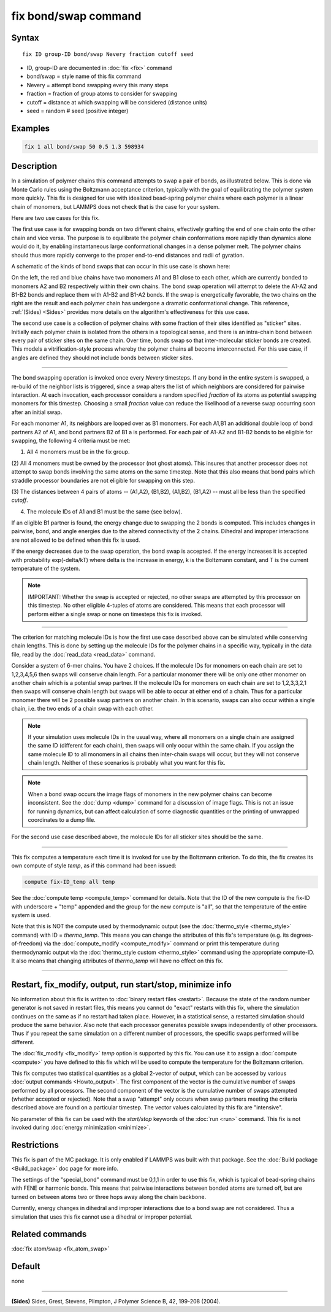 .. index:: fix bond/swap

fix bond/swap command
=====================

Syntax
""""""

.. parsed-literal::

   fix ID group-ID bond/swap Nevery fraction cutoff seed

* ID, group-ID are documented in :doc:`fix <fix>` command
* bond/swap = style name of this fix command
* Nevery = attempt bond swapping every this many steps
* fraction = fraction of group atoms to consider for swapping
* cutoff = distance at which swapping will be considered (distance units)
* seed = random # seed (positive integer)

Examples
""""""""

.. code-block:: LAMMPS

   fix 1 all bond/swap 50 0.5 1.3 598934

Description
"""""""""""

In a simulation of polymer chains this command attempts to swap a pair
of bonds, as illustrated below.  This is done via Monte Carlo rules
using the Boltzmann acceptance criterion, typically with the goal of
equilibrating the polymer system more quickly.  This fix is designed
for use with idealized bead-spring polymer chains where each polymer
is a linear chain of monomers, but LAMMPS does not check that is the
case for your system.

Here are two use cases for this fix.

The first use case is for swapping bonds on two different chains,
effectively grafting the end of one chain onto the other chain and
vice versa.  The purpose is to equilibrate the polymer chain
conformations more rapidly than dynamics alone would do it, by
enabling instantaneous large conformational changes in a dense polymer
melt.  The polymer chains should thus more rapidly converge to the
proper end-to-end distances and radii of gyration.

A schematic of the kinds of bond swaps that can occur in this use case
is shown here:

.. image:: JPG/bondswap.jpg
   :align: center

On the left, the red and blue chains have two monomers A1 and B1 close
to each other, which are currently bonded to monomers A2 and B2
respectively within their own chains.  The bond swap operation will
attempt to delete the A1-A2 and B1-B2 bonds and replace them with
A1-B2 and B1-A2 bonds.  If the swap is energetically favorable, the
two chains on the right are the result and each polymer chain has
undergone a dramatic conformational change.  This reference,
:ref:`(Sides) <Sides>` provides more details on the algorithm's
effectiveness for this use case.

The second use case is a collection of polymer chains with some
fraction of their sites identified as "sticker" sites.  Initially each
polymer chain is isolated from the others in a topological sense, and
there is an intra-chain bond between every pair of sticker sites on
the same chain.  Over time, bonds swap so that inter-molecular sticker
bonds are created.  This models a vitrification-style process whereby
the polymer chains all become interconnected.  For this use case, if
angles are defined they should not include bonds between sticker
sites.

----------

The bond swapping operation is invoked once every *Nevery* timesteps.
If any bond in the entire system is swapped, a re-build of the
neighbor lists is triggered, since a swap alters the list of which
neighbors are considered for pairwise interaction.  At each
invocation, each processor considers a random specified *fraction* of
its atoms as potential swapping monomers for this timestep.  Choosing
a small *fraction* value can reduce the likelihood of a reverse swap
occurring soon after an initial swap.

For each monomer A1, its neighbors are looped over as B1 monomers.
For each A1,B1 an additional double loop of bond partners A2 of A1,
and bond partners B2 of B1 a is performed.  For each pair of A1-A2 and
B1-B2 bonds to be eligible for swapping, the following 4 criteria must
be met:

(1) All 4 monomers must be in the fix group.

(2) All 4 monomers must be owned by the processor (not ghost atoms).
This insures that another processor does not attempt to swap bonds
involving the same atoms on the same timestep.  Note that this also
means that bond pairs which straddle processor boundaries are not
eligible for swapping on this step.

(3) The distances between 4 pairs of atoms -- (A1,A2), (B1,B2),
(A1,B2), (B1,A2) -- must all be less than the specified *cutoff*\ .

(4) The molecule IDs of A1 and B1 must be the same (see below).

If an eligible B1 partner is found, the energy change due to swapping
the 2 bonds is computed.  This includes changes in pairwise, bond, and
angle energies due to the altered connectivity of the 2 chains.
Dihedral and improper interactions are not allowed to be defined when
this fix is used.

If the energy decreases due to the swap operation, the bond swap is
accepted.  If the energy increases it is accepted with probability
exp(-delta/kT) where delta is the increase in energy, k is the
Boltzmann constant, and T is the current temperature of the system.

.. note::

   IMPORTANT: Whether the swap is accepted or rejected, no other swaps
   are attempted by this processor on this timestep.  No other
   eligible 4-tuples of atoms are considered.  This means that each
   processor will perform either a single swap or none on timesteps
   this fix is invoked.

----------

The criterion for matching molecule IDs is how the first use case
described above can be simulated while conserving chain lengths.  This
is done by setting up the molecule IDs for the polymer chains in a
specific way, typically in the data file, read by the :doc:`read_data
<read_data>` command.

Consider a system of 6-mer chains.  You have 2 choices.  If the
molecule IDs for monomers on each chain are set to 1,2,3,4,5,6 then
swaps will conserve chain length.  For a particular monomer there will
be only one other monomer on another chain which is a potential swap
partner.  If the molecule IDs for monomers on each chain are set to
1,2,3,3,2,1 then swaps will conserve chain length but swaps will be
able to occur at either end of a chain.  Thus for a particular monomer
there will be 2 possible swap partners on another chain.  In this
scenario, swaps can also occur within a single chain, i.e. the two
ends of a chain swap with each other.

.. note::

   If your simulation uses molecule IDs in the usual way, where all
   monomers on a single chain are assigned the same ID (different for
   each chain), then swaps will only occur within the same chain.  If you
   assign the same molecule ID to all monomers in all chains then
   inter-chain swaps will occur, but they will not conserve chain length.
   Neither of these scenarios is probably what you want for this fix.

.. note::

   When a bond swap occurs the image flags of monomers in the new
   polymer chains can become inconsistent.  See the :doc:`dump <dump>`
   command for a discussion of image flags.  This is not an issue for
   running dynamics, but can affect calculation of some diagnostic
   quantities or the printing of unwrapped coordinates to a dump file.

For the second use case described above, the molecule IDs for all
sticker sites should be the same.

----------

This fix computes a temperature each time it is invoked for use by the
Boltzmann criterion.  To do this, the fix creates its own compute of
style *temp*, as if this command had been issued:

.. code-block:: LAMMPS

   compute fix-ID_temp all temp

See the :doc:`compute temp <compute_temp>` command for details.  Note
that the ID of the new compute is the fix-ID with underscore + "temp"
appended and the group for the new compute is "all", so that the
temperature of the entire system is used.

Note that this is NOT the compute used by thermodynamic output (see
the :doc:`thermo_style <thermo_style>` command) with ID =
*thermo_temp*.  This means you can change the attributes of this fix's
temperature (e.g. its degrees-of-freedom) via the :doc:`compute_modify
<compute_modify>` command or print this temperature during
thermodynamic output via the :doc:`thermo_style custom <thermo_style>`
command using the appropriate compute-ID.  It also means that changing
attributes of *thermo_temp* will have no effect on this fix.

----------

Restart, fix_modify, output, run start/stop, minimize info
"""""""""""""""""""""""""""""""""""""""""""""""""""""""""""

No information about this fix is written to :doc:`binary restart files
<restart>`.  Because the state of the random number generator is not
saved in restart files, this means you cannot do "exact" restarts with
this fix, where the simulation continues on the same as if no restart
had taken place.  However, in a statistical sense, a restarted
simulation should produce the same behavior.  Also note that each
processor generates possible swaps independently of other processors.
Thus if you repeat the same simulation on a different number of
processors, the specific swaps performed will be different.

The :doc:`fix_modify <fix_modify>` *temp* option is supported by this
fix.  You can use it to assign a :doc:`compute <compute>` you have
defined to this fix which will be used to compute the temperature for
the Boltzmann criterion.

This fix computes two statistical quantities as a global 2-vector of
output, which can be accessed by various :doc:`output commands
<Howto_output>`.  The first component of the vector is the cumulative
number of swaps performed by all processors.  The second component of
the vector is the cumulative number of swaps attempted (whether
accepted or rejected).  Note that a swap "attempt" only occurs when
swap partners meeting the criteria described above are found on a
particular timestep.  The vector values calculated by this fix are
"intensive".

No parameter of this fix can be used with the *start/stop* keywords of
the :doc:`run <run>` command.  This fix is not invoked during
:doc:`energy minimization <minimize>`.

Restrictions
""""""""""""

This fix is part of the MC package.  It is only enabled if LAMMPS was
built with that package.  See the :doc:`Build package <Build_package>`
doc page for more info.

The settings of the "special_bond" command must be 0,1,1 in order to
use this fix, which is typical of bead-spring chains with FENE or
harmonic bonds.  This means that pairwise interactions between bonded
atoms are turned off, but are turned on between atoms two or three
hops away along the chain backbone.

Currently, energy changes in dihedral and improper interactions due to
a bond swap are not considered.  Thus a simulation that uses this fix
cannot use a dihedral or improper potential.

Related commands
""""""""""""""""

:doc:`fix atom/swap <fix_atom_swap>`

Default
"""""""

none

----------

.. _Sides:

**(Sides)** Sides, Grest, Stevens, Plimpton, J Polymer Science B, 42,
199-208 (2004).
